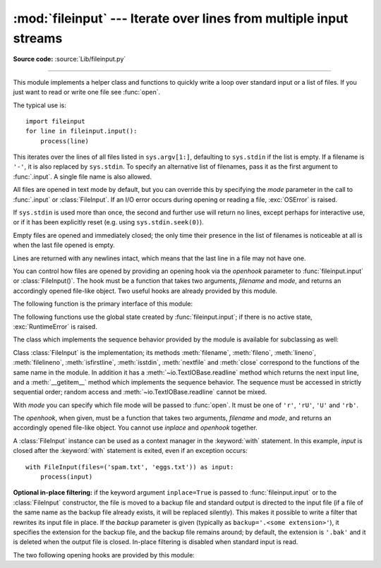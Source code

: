 :mod:`fileinput` --- Iterate over lines from multiple input streams
===================================================================

.. module:: fileinput
   :synopsis: Loop over standard input or a list of files.
.. moduleauthor:: Guido van Rossum <guido@python.org>
.. sectionauthor:: Fred L. Drake, Jr. <fdrake@acm.org>

**Source code:** :source:`Lib/fileinput.py`

--------------

This module implements a helper class and functions to quickly write a
loop over standard input or a list of files. If you just want to read or
write one file see :func:`open`.

The typical use is::

   import fileinput
   for line in fileinput.input():
       process(line)

This iterates over the lines of all files listed in ``sys.argv[1:]``, defaulting
to ``sys.stdin`` if the list is empty.  If a filename is ``'-'``, it is also
replaced by ``sys.stdin``.  To specify an alternative list of filenames, pass it
as the first argument to :func:`.input`.  A single file name is also allowed.

All files are opened in text mode by default, but you can override this by
specifying the *mode* parameter in the call to :func:`.input` or
:class:`FileInput`.  If an I/O error occurs during opening or reading a file,
:exc:`OSError` is raised.

.. versionchanged:: 3.3
   :exc:`IOError` used to be raised; it is now an alias of :exc:`OSError`.

If ``sys.stdin`` is used more than once, the second and further use will return
no lines, except perhaps for interactive use, or if it has been explicitly reset
(e.g. using ``sys.stdin.seek(0)``).

Empty files are opened and immediately closed; the only time their presence in
the list of filenames is noticeable at all is when the last file opened is
empty.

Lines are returned with any newlines intact, which means that the last line in
a file may not have one.

You can control how files are opened by providing an opening hook via the
*openhook* parameter to :func:`fileinput.input` or :class:`FileInput()`. The
hook must be a function that takes two arguments, *filename* and *mode*, and
returns an accordingly opened file-like object. Two useful hooks are already
provided by this module.

The following function is the primary interface of this module:


.. function:: input(files=None, inplace=False, backup='', bufsize=0, mode='r', openhook=None)

   Create an instance of the :class:`FileInput` class.  The instance will be used
   as global state for the functions of this module, and is also returned to use
   during iteration.  The parameters to this function will be passed along to the
   constructor of the :class:`FileInput` class.

   The :class:`FileInput` instance can be used as a context manager in the
   :keyword:`with` statement.  In this example, *input* is closed after the
   :keyword:`with` statement is exited, even if an exception occurs::

      with fileinput.input(files=('spam.txt', 'eggs.txt')) as f:
          for line in f:
              process(line)

   .. versionchanged:: 3.2
      Can be used as a context manager.

   .. deprecated-removed:: 3.6 3.8
      The *bufsize* parameter.

The following functions use the global state created by :func:`fileinput.input`;
if there is no active state, :exc:`RuntimeError` is raised.


.. function:: filename()

   Return the name of the file currently being read.  Before the first line has
   been read, returns ``None``.


.. function:: fileno()

   Return the integer "file descriptor" for the current file. When no file is
   opened (before the first line and between files), returns ``-1``.


.. function:: lineno()

   Return the cumulative line number of the line that has just been read.  Before
   the first line has been read, returns ``0``.  After the last line of the last
   file has been read, returns the line number of that line.


.. function:: filelineno()

   Return the line number in the current file.  Before the first line has been
   read, returns ``0``.  After the last line of the last file has been read,
   returns the line number of that line within the file.


.. function:: isfirstline()

   Returns true if the line just read is the first line of its file, otherwise
   returns false.


.. function:: isstdin()

   Returns true if the last line was read from ``sys.stdin``, otherwise returns
   false.


.. function:: nextfile()

   Close the current file so that the next iteration will read the first line from
   the next file (if any); lines not read from the file will not count towards the
   cumulative line count.  The filename is not changed until after the first line
   of the next file has been read.  Before the first line has been read, this
   function has no effect; it cannot be used to skip the first file.  After the
   last line of the last file has been read, this function has no effect.


.. function:: close()

   Close the sequence.

The class which implements the sequence behavior provided by the module is
available for subclassing as well:


.. class:: FileInput(files=None, inplace=False, backup='', bufsize=0, mode='r', openhook=None)

   Class :class:`FileInput` is the implementation; its methods :meth:`filename`,
   :meth:`fileno`, :meth:`lineno`, :meth:`filelineno`, :meth:`isfirstline`,
   :meth:`isstdin`, :meth:`nextfile` and :meth:`close` correspond to the
   functions of the same name in the module. In addition it has a
   :meth:`~io.TextIOBase.readline` method which returns the next input line,
   and a :meth:`__getitem__` method which implements the sequence behavior.
   The sequence must be accessed in strictly sequential order; random access
   and :meth:`~io.TextIOBase.readline` cannot be mixed.

   With *mode* you can specify which file mode will be passed to :func:`open`. It
   must be one of ``'r'``, ``'rU'``, ``'U'`` and ``'rb'``.

   The *openhook*, when given, must be a function that takes two arguments,
   *filename* and *mode*, and returns an accordingly opened file-like object. You
   cannot use *inplace* and *openhook* together.

   A :class:`FileInput` instance can be used as a context manager in the
   :keyword:`with` statement.  In this example, *input* is closed after the
   :keyword:`with` statement is exited, even if an exception occurs::

      with FileInput(files=('spam.txt', 'eggs.txt')) as input:
          process(input)

   .. versionchanged:: 3.2
      Can be used as a context manager.

   .. deprecated:: 3.4
      The ``'rU'`` and ``'U'`` modes.

   .. deprecated-removed:: 3.6 3.8
      The *bufsize* parameter.


**Optional in-place filtering:** if the keyword argument ``inplace=True`` is
passed to :func:`fileinput.input` or to the :class:`FileInput` constructor, the
file is moved to a backup file and standard output is directed to the input file
(if a file of the same name as the backup file already exists, it will be
replaced silently).  This makes it possible to write a filter that rewrites its
input file in place.  If the *backup* parameter is given (typically as
``backup='.<some extension>'``), it specifies the extension for the backup file,
and the backup file remains around; by default, the extension is ``'.bak'`` and
it is deleted when the output file is closed.  In-place filtering is disabled
when standard input is read.


The two following opening hooks are provided by this module:

.. function:: hook_compressed(filename, mode)

   Transparently opens files compressed with gzip and bzip2 (recognized by the
   extensions ``'.gz'`` and ``'.bz2'``) using the :mod:`gzip` and :mod:`bz2`
   modules.  If the filename extension is not ``'.gz'`` or ``'.bz2'``, the file is
   opened normally (ie, using :func:`open` without any decompression).

   Usage example:  ``fi = fileinput.FileInput(openhook=fileinput.hook_compressed)``


.. function:: hook_encoded(encoding)

   Returns a hook which opens each file with :func:`open`, using the given
   *encoding* to read the file.

   Usage example: ``fi =
   fileinput.FileInput(openhook=fileinput.hook_encoded("iso-8859-1"))``

